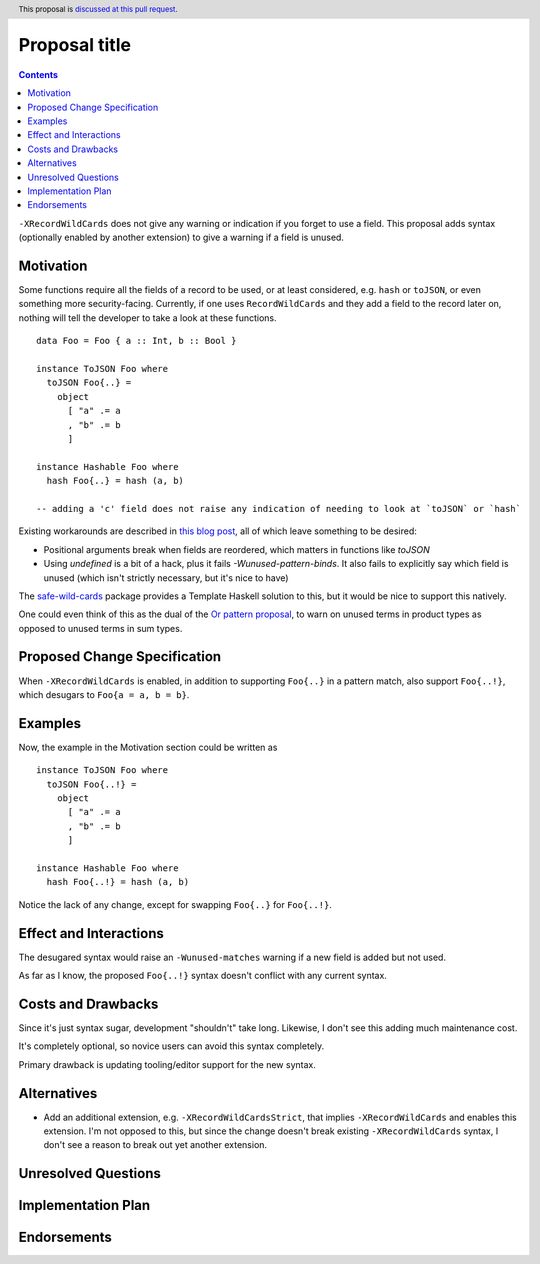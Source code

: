 Proposal title
==============

.. author:: Brandon Chinn
.. date-accepted:: Leave blank. This will be filled in when the proposal is accepted.
.. ticket-url:: Leave blank. This will eventually be filled with the
                ticket URL which will track the progress of the
                implementation of the feature.
.. implemented:: Leave blank. This will be filled in with the first GHC version which
                 implements the described feature.
.. highlight:: haskell
.. header:: This proposal is `discussed at this pull request <https://github.com/ghc-proposals/ghc-proposals/pull/436>`_.
.. contents::

``-XRecordWildCards`` does not give any warning or indication if you forget to use a field. This proposal adds syntax (optionally enabled by another extension) to give a warning if a field is unused.


Motivation
----------

Some functions require all the fields of a record to be used, or at least considered, e.g. ``hash`` or ``toJSON``, or even something more security-facing. Currently, if one uses ``RecordWildCards`` and they add a field to the record later on, nothing will tell the developer to take a look at these functions.

::

 data Foo = Foo { a :: Int, b :: Bool }
 
 instance ToJSON Foo where
   toJSON Foo{..} =
     object
       [ "a" .= a
       , "b" .= b
       ]
       
 instance Hashable Foo where
   hash Foo{..} = hash (a, b)
 
 -- adding a 'c' field does not raise any indication of needing to look at `toJSON` or `hash`

Existing workarounds are described in `this blog post <https://cs-syd.eu/posts/2021-09-10-undefined-trick>`_, all of which leave something to be desired:

* Positional arguments break when fields are reordered, which matters in functions like `toJSON`
* Using `undefined` is a bit of a hack, plus it fails `-Wunused-pattern-binds`. It also fails to explicitly say which field is unused (which isn't strictly necessary, but it's nice to have)

The `safe-wild-cards <https://hackage.haskell.org/package/safe-wild-cards>`_ package provides a Template Haskell solution to this, but it would be nice to support this natively.

One could even think of this as the dual of the `Or pattern proposal <https://github.com/ghc-proposals/ghc-proposals/pull/43>`_, to warn on unused terms in product types as opposed to unused terms in sum types.

Proposed Change Specification
-----------------------------

When ``-XRecordWildCards`` is enabled, in addition to supporting ``Foo{..}`` in a pattern match, also support ``Foo{..!}``, which desugars to ``Foo{a = a, b = b}``.

Examples
--------

Now, the example in the Motivation section could be written as

::

 instance ToJSON Foo where
   toJSON Foo{..!} =
     object
       [ "a" .= a
       , "b" .= b
       ]
       
 instance Hashable Foo where
   hash Foo{..!} = hash (a, b)
   
Notice the lack of any change, except for swapping ``Foo{..}`` for ``Foo{..!}``.


Effect and Interactions
-----------------------
The desugared syntax would raise an ``-Wunused-matches`` warning if a new field is added but not used.

As far as I know, the proposed ``Foo{..!}`` syntax doesn't conflict with any current syntax.


Costs and Drawbacks
-------------------
Since it's just syntax sugar, development "shouldn't" take long. Likewise, I don't see this adding much maintenance cost.

It's completely optional, so novice users can avoid this syntax completely.

Primary drawback is updating tooling/editor support for the new syntax.


Alternatives
------------

* Add an additional extension, e.g. ``-XRecordWildCardsStrict``, that implies ``-XRecordWildCards`` and enables this extension. I'm not opposed to this, but since the change doesn't break existing ``-XRecordWildCards`` syntax, I don't see a reason to break out yet another extension.

Unresolved Questions
--------------------


Implementation Plan
-------------------

Endorsements
-------------
